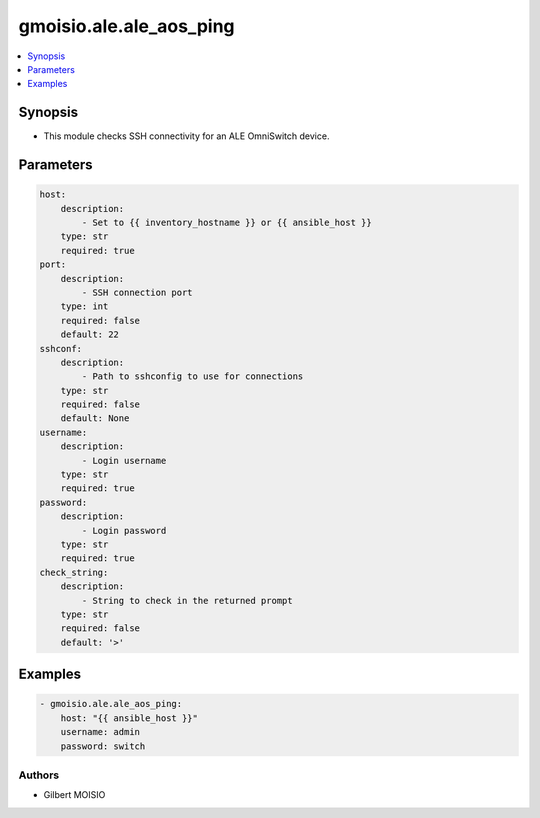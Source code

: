 ************************
gmoisio.ale.ale_aos_ping
************************

.. contents::
    :local:
    :depth: 1


Synopsis
--------
- This module checks SSH connectivity for an ALE OmniSwitch device.

Parameters
----------
.. code-block:: yaml

    host:
        description:
            - Set to {{ inventory_hostname }} or {{ ansible_host }}
        type: str
        required: true
    port:
        description:
            - SSH connection port
        type: int
        required: false
        default: 22
    sshconf:
        description:
            - Path to sshconfig to use for connections
        type: str
        required: false
        default: None
    username:
        description:
            - Login username
        type: str
        required: true
    password:
        description:
            - Login password
        type: str
        required: true
    check_string:
        description:
            - String to check in the returned prompt
        type: str
        required: false
        default: '>'


Examples
--------
.. code-block:: yaml

    - gmoisio.ale.ale_aos_ping: 
        host: "{{ ansible_host }}"
        username: admin
        password: switch


Authors
~~~~~~~

- Gilbert MOISIO